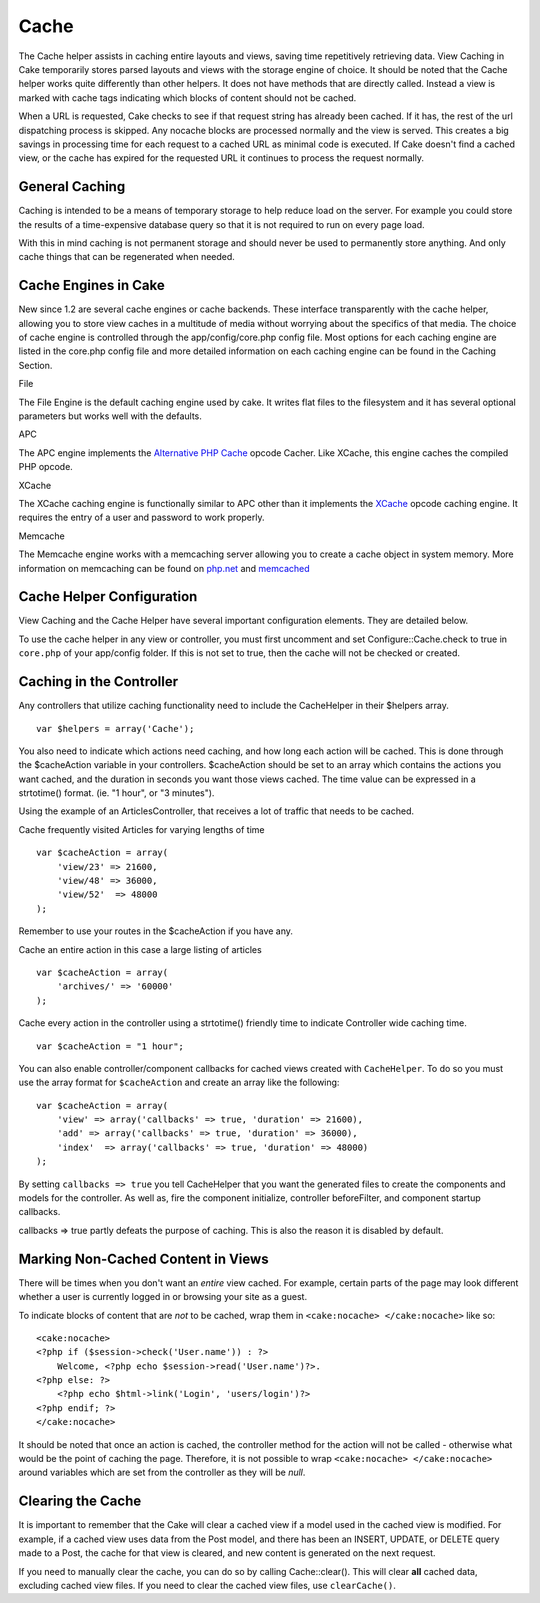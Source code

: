 Cache
#####

The Cache helper assists in caching entire layouts and views, saving
time repetitively retrieving data. View Caching in Cake temporarily
stores parsed layouts and views with the storage engine of choice. It
should be noted that the Cache helper works quite differently than other
helpers. It does not have methods that are directly called. Instead a
view is marked with cache tags indicating which blocks of content should
not be cached.

When a URL is requested, Cake checks to see if that request string has
already been cached. If it has, the rest of the url dispatching process
is skipped. Any nocache blocks are processed normally and the view is
served. This creates a big savings in processing time for each request
to a cached URL as minimal code is executed. If Cake doesn't find a
cached view, or the cache has expired for the requested URL it continues
to process the request normally.

General Caching
===============

Caching is intended to be a means of temporary storage to help reduce
load on the server. For example you could store the results of a
time-expensive database query so that it is not required to run on every
page load.

With this in mind caching is not permanent storage and should never be
used to permanently store anything. And only cache things that can be
regenerated when needed.

Cache Engines in Cake
=====================

New since 1.2 are several cache engines or cache backends. These
interface transparently with the cache helper, allowing you to store
view caches in a multitude of media without worrying about the specifics
of that media. The choice of cache engine is controlled through the
app/config/core.php config file. Most options for each caching engine
are listed in the core.php config file and more detailed information on
each caching engine can be found in the Caching Section.

File

The File Engine is the default caching engine used by cake. It writes
flat files to the filesystem and it has several optional parameters but
works well with the defaults.

APC

The APC engine implements the `Alternative PHP
Cache <https://secure.php.net/apc>`_ opcode Cacher. Like XCache, this engine
caches the compiled PHP opcode.

XCache

The XCache caching engine is functionally similar to APC other than it
implements the `XCache <http://xcache.lighttpd.net/>`_ opcode caching
engine. It requires the entry of a user and password to work properly.

Memcache

The Memcache engine works with a memcaching server allowing you to
create a cache object in system memory. More information on memcaching
can be found on `php.net <http://www.php.net/memcache>`_ and
`memcached <http://www.danga.com/memcached/>`_

Cache Helper Configuration
==========================

View Caching and the Cache Helper have several important configuration
elements. They are detailed below.

To use the cache helper in any view or controller, you must first
uncomment and set Configure::Cache.check to true in ``core.php`` of your
app/config folder. If this is not set to true, then the cache will not
be checked or created.

Caching in the Controller
=========================

Any controllers that utilize caching functionality need to include the
CacheHelper in their $helpers array.

::

    var $helpers = array('Cache');

You also need to indicate which actions need caching, and how long each
action will be cached. This is done through the $cacheAction variable in
your controllers. $cacheAction should be set to an array which contains
the actions you want cached, and the duration in seconds you want those
views cached. The time value can be expressed in a strtotime() format.
(ie. "1 hour", or "3 minutes").

Using the example of an ArticlesController, that receives a lot of
traffic that needs to be cached.

Cache frequently visited Articles for varying lengths of time

::

    var $cacheAction = array(
        'view/23' => 21600,
        'view/48' => 36000,
        'view/52'  => 48000
    );

Remember to use your routes in the $cacheAction if you have any.

Cache an entire action in this case a large listing of articles

::

    var $cacheAction = array(
        'archives/' => '60000'
    );

Cache every action in the controller using a strtotime() friendly time
to indicate Controller wide caching time.

::

    var $cacheAction = "1 hour";

You can also enable controller/component callbacks for cached views
created with ``CacheHelper``. To do so you must use the array format for
``$cacheAction`` and create an array like the following:

::

    var $cacheAction = array(
        'view' => array('callbacks' => true, 'duration' => 21600),
        'add' => array('callbacks' => true, 'duration' => 36000),
        'index'  => array('callbacks' => true, 'duration' => 48000)
    );

By setting ``callbacks => true`` you tell CacheHelper that you want the
generated files to create the components and models for the controller.
As well as, fire the component initialize, controller beforeFilter, and
component startup callbacks.

callbacks => true partly defeats the purpose of caching. This is also
the reason it is disabled by default.

Marking Non-Cached Content in Views
===================================

There will be times when you don't want an *entire* view cached. For
example, certain parts of the page may look different whether a user is
currently logged in or browsing your site as a guest.

To indicate blocks of content that are *not* to be cached, wrap them in
``<cake:nocache> </cake:nocache>`` like so:

::

    <cake:nocache>
    <?php if ($session->check('User.name')) : ?>
        Welcome, <?php echo $session->read('User.name')?>.
    <?php else: ?>
        <?php echo $html->link('Login', 'users/login')?>
    <?php endif; ?>
    </cake:nocache>

It should be noted that once an action is cached, the controller method
for the action will not be called - otherwise what would be the point of
caching the page. Therefore, it is not possible to wrap
``<cake:nocache> </cake:nocache>`` around variables which are set from
the controller as they will be *null*.

Clearing the Cache
==================

It is important to remember that the Cake will clear a cached view if a
model used in the cached view is modified. For example, if a cached view
uses data from the Post model, and there has been an INSERT, UPDATE, or
DELETE query made to a Post, the cache for that view is cleared, and new
content is generated on the next request.

If you need to manually clear the cache, you can do so by calling
Cache::clear(). This will clear **all** cached data, excluding cached
view files. If you need to clear the cached view files, use
``clearCache()``.
